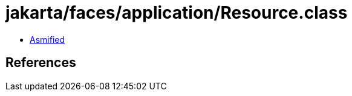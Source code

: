 = jakarta/faces/application/Resource.class

 - link:Resource-asmified.java[Asmified]

== References

